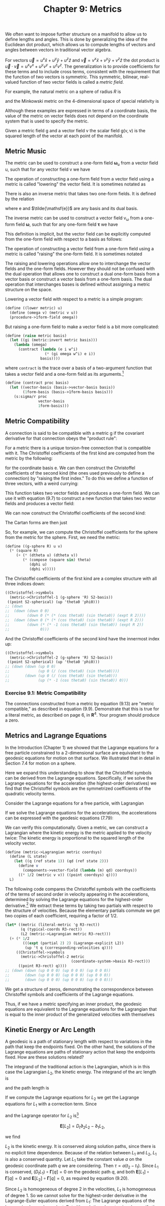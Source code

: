 #+title: Chapter 9: Metrics
#+STARTUP: noindent

We often want to impose further structure on a manifold to allow us to define
lengths and angles. This is done by generalizing the idea of the Euclidean dot
product, which allows us to compute lengths of vectors and angles between
vectors in traditional vector algebra.

For vectors $\vec{u} = u^x\hat{x} + u^y\hat{y} + u^z\hat{z}$ and $\vec{v} =
v^x\hat{x} + v^y\hat{y} + v^z\hat{z}$ the dot product is $\vec{u} \cdot \vec{v}
= u^xv^x + u^yv^y + u^zv^z$. The generalization is to provide coefficients for
these terms and to include cross terms, consistent with the requirement that the
function of two vectors is symmetric. This symmetric, bilinear, real-valued
function of two vector fields is called a /metric field/.

For example, the natural metric on a sphere of radius $R$ is

\begin{equation}
\mathsf{g}(\mathsf{u}, \mathsf{v}) = \
R^2\left(\mathsf{d}\theta(\mathsf{u}) \mathsf{d}\theta(\mathsf{v}) \
+ (\sin \theta)^2 \mathsf{d}\phi(\mathsf{u}) \mathsf{d}\phi(\mathsf{v}) \right),
\end{equation}

and the Minkowski metric on the 4-dimensional space of special relativity is

\begin{equation}
\mathsf{g}(\mathsf{u}, \mathsf{v}) = \
\mathsf{d}x(\mathsf{u}) \mathsf{d}x(\mathsf{v}) \
+ \mathsf{d}y(\mathsf{u}) \mathsf{d}y(\mathsf{v}) \
+ \mathsf{d}z(\mathsf{u}) \mathsf{d}z(\mathsf{v}) \
- c^2 \mathsf{d}t(\mathsf{u}) \mathsf{d}t(\mathsf{v}).
\end{equation}

Although these examples are expressed in terms of a coordinate basis, the value
of the metric on vector fields does not depend on the coordinate system that is
used to specify the metric.

Given a metric field $\mathsf{g}$ and a vector field $\mathsf{v}$ the scalar
field $\mathsf{g(v, v)}$ is the squared length of the vector at each point of
the manifold.

** Metric Music
   The metric can be used to construct a one-form field
   $\boldsymbol{\omega}_\mathsf{u}$ from a vector field $\mathsf{u}$, such that
   for any vector field $\mathsf{v}$ we have

\begin{equation}
\omega_\mathsf{u}(\mathsf{v}) = \mathsf{g(v, u)}.
\end{equation}

   The operation of constructing a one-form field from a vector field using a
   metric is called "lowering" the vector field. It is sometimes notated as

\begin{equation}
\boldsymbol{\omega}_\mathsf{u} = g^\flat(\mathsf{u}).
\end{equation}

   There is also an inverse metric that takes two one-form fields. It is defined
   by the relation

\begin{equation}
\delta_k^i = \sum_j {g^{-1} \left(\tilde{\mathsf{e}}^i, \tilde{\mathsf{e}}^j \right) \mathsf{g}(\mathsf{e}_j, \mathsf{e}_k)}.
\end{equation}

   where $\mathsf{e}$ and $\tilde{\mathsf{e}}$ are any basis and its dual basis.

   The inverse metric can be used to construct a vector field
   $\mathsf{v}_\omega$ from a one-form field $\boldsymbol{\omega}$, such that
   for any one-form field $\boldsymbol{\tau}$ we have

\begin{equation}
\boldsymbol{\tau}(\mathsf{v}_\omega) = \mathsf{g}^{-1}(\boldsymbol{\omega}, \boldsymbol{\tau}).
\end{equation}

   This definition is implicit, but the vector field can be explicitly computed
   from the one-form field with respect to a basis as follows:

\begin{equation}
\mathsf{v}_\omega = \sum_i {g^{-1} \left(\boldsymbol{\omega}, \tilde{\mathsf{e}}^i \right) \mathsf{e}_i}.
\end{equation}

   The operation of constructing a vector field from a one-form field using a
   metric is called "raising" the one-form field. It is sometimes notated

\begin{equation}
\mathsf{v}_\omega = \mathsf{g}^\sharp(\boldsymbol{\omega}).
\end{equation}

   The raising and lowering operations allow one to interchange the vector
   fields and the one-form fields. However they should not be confused with the
   dual operation that allows one to construct a dual one-form basis from a
   vector basis or construct a vector basis from a one-form basis. The dual
   operation that interchanges bases is defined without assigning a metric
   structure on the space.

   Lowering a vector field with respect to a metric is a simple program:

   #+begin_src scheme
(define ((lower metric) u)
  (define (omega v) (metric v u))
  (procedure->1form-field omega))
   #+end_src

   But raising a one-form field to make a vector field is a bit more
   complicated:

   #+begin_src scheme
(define (raise metric basis)
  (let ((gi (metric:invert metric basis)))
    (lambda (omega)
      (contract (lambda (e i w^i)
                  (* (gi omega w^i) e i))
                basis))))
   #+end_src

   where =contract= is the trace over a basis of a two-argument function that
   takes a vector field and a one-form field as its arguments.[fn:1]

   #+begin_src scheme
(define (contract proc basis)
  (let ((vector-basis (basis->vector-basis basis))
        (1form-basis (basis->1form-basis basis)))
    (s:sigma/r proc
               vector-basis
               1form-basis)))
   #+end_src

** Metric Compatibility

   A connection is said to be compatible with a metric $\mathsf{g}$ if the
   covariant derivative for that connection obeys the "product rule":

\begin{equation}
\Delta_\mathsf{X}\left(g(\mathsf{Y}, \mathsf{Z})\right) = g\left(\Delta_\mathsf{X}(\mathsf{Y}), \mathsf{Z}\right) \
+ g\left(\mathsf{Y}, \Delta_\mathsf{X}(\mathsf{Z})\right).
\end{equation}

   For a metric there is a unique torsion-free connection that is compatible
   with it. The Christoffel coefficients of the first kind are computed from the
   metric by the following:

\begin{equation}
\bar{\Gamma}_{i j k} = \frac{1}{2}\left(\mathsf{e}_{k}\left(\mathsf{g}\left(\mathsf{e}_{i}, \mathsf{e}_{j}\right)\right) \
+ \mathsf{e}_{j}\left(\mathsf{g}\left(\mathsf{e}_{i}, \mathsf{e}_{k}\right)\right) \
- \mathsf{e}_{i}\left(\mathsf{g}\left(\mathsf{e}_{j}, \mathsf{e}_{k}\right)\right)\right)
\end{equation}

   for the coordinate basis $\mathsf{e}$. We can then construct the Christoffel
   coefficients of the second kind (the ones used previously to define a
   connection) by "raising the first index." To do this we define a function of
   three vectors, with a weird currying:

\begin{equation}
\sum_{ijk} {\bar{\Gamma}_{ijk} \tilde{\mathsf{e}}^i(\mathsf{u}) \tilde{\mathsf{e}}^j(\mathsf{v}) \tilde{\mathsf{e}}^k(\mathsf{w})}.
\end{equation}

   This function takes two vector fields and produces a one-form field. We can
   use it with equation (9.7) to construct a new function that takes two vector
   fields and produces a vector field:

\begin{equation}
\hat{\Gamma}(\mathsf{v}, \mathsf{w}) \
= \sum_i {\mathsf{g}^{-1} \left(\tilde{\Gamma}(\mathsf{v}, \mathsf{w}), \tilde{\mathsf{e}}^i\right)\mathsf{e}_i}.
\end{equation}

   We can now construct the Christoffel coefficients of the second kind:

\begin{equation}
\Gamma_{jk}^i = \tilde{\mathsf{e}}^i \left(\hat{\Gamma}\left(\mathsf{e}_j, \mathsf{e}_k \right)\right) \
= \sum_m \bar{\Gamma}_{mjk} \mathsf{g}^{-1} \left(\tilde{\mathsf{e}}^m, \tilde{\mathsf{e}}^i \right)
\end{equation}

   The Cartan forms are then just

\begin{equation}
\varpi_j^i \
= \sum_k \Gamma_{jk}^i \tilde{\mathrm{e}}^k \
= \sum_k \tilde{\mathrm{e}}^i \left(\hat{\Gamma}\left(\mathrm{e}_j, \mathrm{e}_k \right)\right) \tilde{\mathrm{e}}^k.
\end{equation}

   So, for example, we can compute the Christoffel coefficients for the sphere
   from the metric for the sphere. First, we need the metric:

   #+begin_src scheme
(define ((g-sphere R) u v)
  (* (square R)
     (+ (* (dtheta u) (dtheta v))
        (* (compose (square sin) theta)
           (dphi u)
           (dphi v)))))
   #+end_src

   The Christoffel coefficients of the first kind are a complex structure with
   all three indices down:

   #+begin_src scheme :results value raw :exports both :cache yes
((Christoffel->symbols
  (metric->Christoffel-1 (g-sphere 'R) S2-basis))
 ((point S2-spherical) (up 'theta0 'phi0)))
;; (down
;;  (down (down 0 0)
;;        (down 0 (* (* (cos theta0) (sin theta0)) (expt R 2))))
;;  (down (down 0 (* (* (cos theta0) (sin theta0)) (expt R 2)))
;;        (down (* (* -1 (cos theta0) (sin theta0)) (expt R 2))
;;              0)))
   #+end_src

   And the Christoffel coefficients of the second kind have the innermost index
   up:

   #+begin_src scheme :results value raw :exports both :cache yes
((Christoffel->symbols
  (metric->Christoffel-2 (g-sphere 'R) S2-basis))
 ((point S2-spherical) (up 'theta0 'phi0)))
;; (down (down (up 0 0)
;;             (up 0 (/ (cos theta0) (sin theta0))))
;;       (down (up 0 (/ (cos theta0) (sin theta0)))
;;             (up (* -1 (cos theta0) (sin theta0)) 0)))
   #+end_src

*** Exercise 9.1: Metric Compatibility

    The connections constructed from a metric by equation (9.13) are "metric
    compatible," as described in equation (9.9). Demonstrate that this is true
    for a literal metric, as described on page 6, in $\mathbf{R}^4$. Your
    program should produce a zero.

**  Metrics and Lagrange Equations

   In the Introduction (Chapter 1) we showed that the Lagrange equations for a
   free particle constrained to a 2-dimensional surface are equivalent to the
   geodesic equations for motion on that surface. We illustrated that in detail
   in Section 7.4 for motion on a sphere.

   Here we expand this understanding to show that the Christoffel symbols can be
   derived from the Lagrange equations. Specifically, if we solve the Lagrange
   equations for the acceleration (the highest-order derivatives) we find that
   the Christoffel symbols are the symmetrized coefficients of the quadratic
   velocity terms.

   Consider the Lagrange equations for a free particle, with Lagrangian

\begin{equation}
L_2(t, x, v) = \frac{1}{2}g(x)(v,v).
\end{equation}

   If we solve the Lagrange equations for the accelerations, the accelerations
   can be expressed with the geodesic equations (7.79):

\begin{equation}
D^2 q^i + \sum_{jk} \left(\Gamma_{jk}^i \circ \chi^{-1} \circ q \right) Dq^j Dq^{k} = 0.
\end{equation}

   We can verify this computationally. Given a metric, we can construct a
   Lagrangian where the kinetic energy is the metric applied to the velocity
   twice: The kinetic energy is proportional to the squared length of the
   velocity vector.

   #+begin_src scheme
(define (metric->Lagrangian metric coordsys)
  (define (L state)
    (let ((q (ref state 1)) (qd (ref state 2)))
      (define v
        (components->vector-field (lambda (m) qd) coordsys))
      ((* 1/2 (metric v v)) ((point coordsys) q))))
  L)
   #+end_src

   The following code compares the Christoffel symbols with the coefficients of
   the terms of second order in velocity appearing in the accelerations,
   determined by solving the Lagrange equations for the highest-order
   derivative.[fn:2] We extract these terms by taking two partials with respect to
   the structure of velocities. Because the elementary partials commute we get
   two copies of each coefficient, requiring a factor of 1/2.

   #+begin_src scheme :results value raw :exports both :cache yes
(let* ((metric (literal-metric 'g R3-rect))
       (q (typical-coords R3-rect))
       (L2 (metric->Lagrangian metric R3-rect)))
  (+ (* 1/2
        (((expt (partial 2) 2) (Lagrange-explicit L2))
         (up 't q (corresponding-velocities q))))
     ((Christoffel->symbols
       (metric->Christoffel-2 metric
                              (coordinate-system->basis R3-rect)))
      ((point R3-rect) q))))
;; (down (down (up 0 0 0) (up 0 0 0) (up 0 0 0))
;;       (down (up 0 0 0) (up 0 0 0) (up 0 0 0))
;;       (down (up 0 0 0) (up 0 0 0) (up 0 0 0)))
   #+end_src

   We get a structure of zeros, demonstrating the correspondence between
   Christoffel symbols and coefficients of the Lagrange equations.

   Thus, if we have a metric specifying an inner product, the geodesic equations
   are equivalent to the Lagrange equations for the Lagrangian that is equal to
   the inner product of the generalized velocities with themselves

** Kinetic Energy or Arc Length

   A geodesic is a path of stationary length with respect to variations in the
   path that keep the endpoints fixed. On the other hand, the solutions of the
   Lagrange equations are paths of stationary action that keep the endpoints
   fixed. How are these solutions related?

   The integrand of the traditional action is the Lagrangian, which is in this
   case the Lagrangian $L_2$, the kinetic energy. The integrand of the arc
   length is

\begin{equation}
L_1(t, x, v) = \sqrt{g(x)(v, v)} = \sqrt{2L_2(t, x, v)}
\end{equation}

   and the path length is

\begin{equation}
\tau = \int_{t_1}^{t_2}{L_1\left(t, q(t), Dq(t)\right)dt}.
\end{equation}

   If we compute the Lagrange equations for $L_2$ we get the Lagrange equations
   for $L_1$ with a correction term. Since

\begin{equation}
L_2(t, x, v) = \frac{1}{2}(L_1(t, x, v))^2,
\end{equation}

   and the Lagrange operator for $L_2$ is[fn:3]

$$
\boldsymbol{E}[L_2] = D_t \partial_2 L_2 - \partial_1 L_2,
$$

   we find

\begin{equation}
\boldsymbol{E}[L_2] =L_1 \boldsymbol{E}[L_1] + \partial_2 L_1 D_t L_1.
\end{equation}

   $L_2$ is the kinetic energy. It is conserved along solution paths, since
   there is no explicit time dependence. Because of the relation between $L_1$
   and $L_2$, $L_1$ is also a conserved quantity. Let $L_1$ take the constant
   value $a$ on the geodesic coordinate path $q$ we are considering. Then $\tau
   = a(t_2 - t_1)$. Since $L_1$ is conserved, $(D_t L_1) \circ
   \boldsymbol{\Gamma}[q] = 0$ on the geodesic path $q$, and both
   $\boldsymbol{E}[L_1] \circ \boldsymbol{\Gamma}[q] = 0$ and
   $\boldsymbol{E}[L_2] \circ \boldsymbol{\Gamma}[q] = 0$, as required by
   equation (9.20).

   Since $L_2$ is homogeneous of degree 2 in the velocities, $L_1$ is
   homogeneous of degree 1. So we cannot solve for the highest-order derivative
   in the Lagrange-Euler equations derived from $L_1$: The Lagrange equations of
   the Lagrangian $L_1$ are dependent. But although they do not uniquely specify
   the evolution, they do specify the geodesic path.

   On the other hand, we can solve for the highest-order derivative in
   $\boldsymbol{E}[L_2]$. This is because $L_1 \boldsymbol{E}[L_1]$ is
   homogeneous of degree 2. So the equations derived from $L_2$ uniquely

*** For Two Dimensions

    We can show this is true for a 2-dimensional system with a general metric.
    We define the Lagrangians in terms of this metric:

    #+begin_src scheme
(define L2
  (metric->Lagrangian (literal-metric 'm R2-rect)
                      R2-rect))

(define (L1 state)
  (sqrt (* 2 (L2 state))))
    #+end_src

    Although the mass matrix of $L_2$ is nonsingular

    #+begin_src scheme :results value raw :exports both :cache yes
(determinant
 (((partial 2) ((partial 2) L2))
  (up 't (up 'x 'y) (up 'vx 'vy))))
;; (+ (* (m_00 (up x y)) (m_11 (up x y)))
;;    (* -1 (expt (m_01 (up x y)) 2)))
    #+end_src

    the mass matrix of $L_1$ has determinant zero

    #+begin_src scheme :results value raw :exports both :cache yes
(determinant
 (((partial 2) ((partial 2) L1))
  (up 't (up 'x 'y) (up 'vx 'vy))))
;; 0
    #+end_src

    showing that these Lagrange equations are dependent.

    We can show this dependence explicitly, for a simple system. Consider the
    simplest possible system, a geodesic (straight line) in a plane:

    #+begin_src scheme
(define (L1 state)
  (sqrt (square (velocity state))))
    #+end_src

    #+begin_src scheme :results value raw :exports both :cache yes
(((Lagrange-equations L1)
  (up (literal-function 'x) (literal-function 'y)))
 't)
;; (down
;;  (/ (+ (* (((expt D 2) x) t) (expt ((D y) t) 2))
;;        (* -1 ((D x) t) ((D y) t) (((expt D 2) y) t)))
;;     (expt (+ (expt ((D x) t) 2) (expt ((D y) t) 2)) 3/2))
;;  (/ (+ (* -1 (((expt D 2) x) t) ((D x) t) ((D y) t))
;;        (* (expt ((D x) t) 2) (((expt D 2) y) t)))
;;     (expt (+ (expt ((D x) t) 2) (expt ((D y) t) 2)) 3/2)))

    #+end_src

    These residuals must be zero; so the numerators must be zero.[fn:4] They
    are:

\begin{aligned}
D^2x\,(Dy)^2 &= Dx\,Dy\,D^2y \\
D^2x\,Dx\,Dy &= (Dx)^2\,D^2y
\end{aligned}

    Note that the only constraint is $D^2x\,Dy = Dx\,D^2y$, so the resulting
    Lagrange equations are dependent.

    This is enough to determine that the result is a straight line, without
    specifying the rate along the line. Suppose $y = f(x)$, for path $(x(t),
    y(t))$. Then

$$
Dy = Df(x)\,Dx\text{ and } D^2y = D^2f(x)\,Dx + Df(x)\,D^2(x).
$$

    Substituting, we get

$$
Df(x)\,Dx\,D^2x = Dx\left(D^2f(x)\,Dx + Df(x)\,D^2x\right)
$$

    or

$$
Df(x)\,D^2x = D^2f(x)\,Dx + Df(x)\,D^2x,
$$


    so $D^2f(x) = 0$. Thus $f$ is a straight line, as required.

*** Reparametrization

    More generally, a differential equation system $F[q](t) = 0$ is said to be
    /reparameterized/ if the coordinate path $q$ is replaced with a new
    coordinate path $q \circ f$. For example, we may change the scale of the
    independent variable. The system $F[q \circ f] = 0$ is said to be
    independent of the parameterization if and only if $F[q] \circ f = 0$. So
    the differential equation system is satisfied by $q \circ f$ if and only if
    it is satisfied by $q$.

    The Lagrangian $L_1$ is homogeneous of degree 1 in the velocities; so

\begin{equation}
\boldsymbol{E}[L_1] \circ \Gamma[q \circ f] \
- \left(\boldsymbol{E}[L_1] \circ \Gamma[q] \circ f\right) Df = 0.
\end{equation}

    We can check this in a simple case. For two dimensions $q = (x, y)$, the
    condition under which a reparameterization $f$ of the geodesic paths with
    coordinates $q$ satisfies the Lagrange equations for $L_1$ is:

    #+begin_src scheme :results value raw :exports both :cache yes
(let ((x (literal-function 'x))
      (y (literal-function 'y))
      (f (literal-function 'f))
      (E1 (Euler-Lagrange-operator L1)))
  ((- (compose E1
               (Gamma (up (compose x f)
                          (compose y f))
                      4))
      (* (compose E1
                  (Gamma (up x y) 4)
                  f)
         (D f)))
   't))
;; (down 0 0)
    #+end_src

    This residual is identically satisfied, showing that the Lagrange equations
    for $L_1$ are independent of the parameterization of the independent
    variable.

    The Lagrangian $L_2$ is homogeneous of degree 2 in the velocities; so

\begin{equation}
\boldsymbol{E}[L_2][q \circ f] - (\boldsymbol{E}[L_2][q]  \circ f)(Df)^2 \
= \left(\partial_2 L_2 \circ \Gamma[q] \circ f\right)(D^2f).
\end{equation}

    Although the Euler-Lagrange equations for $L_1$ are invariant under an
    arbitrary reparameterization $(Df \ne 0)$, the Euler-Lagrange equations for
    $L_2$ are invariant only for a restricted set of $f$. The conditions under
    which a reparameterization $f$ of geodesic paths with coordinates $q$
    satisfies the Lagrange equations for $L_2$ are:

    #+begin_src scheme :results value raw :exports both :cache yes
(let ((q (up (literal-function 'x) (literal-function 'y)))
      (f (literal-function 'f)))
  ((- (compose (Euler-Lagrange-operator L2)
               (Gamma (compose q f) 4))
      (* (compose (Euler-Lagrange-operator L2)
                  (Gamma q 4)
                  f)
         (expt (D f) 2)))
   't))
;; (down
;;  (* (+ (* ((D x) (f t)) (m 00 (up (x (f t)) (y (f t)))))
;;        (* ((D y) (f t)) (m 01 (up (x (f t)) (y (f t))))))
;;     (((expt D 2) f) t))
;;  (* (+ (* ((D x) (f t)) (m 01 (up (x (f t)) (y (f t)))))
;;        (* ((D y) (f t)) (m 11 (up (x (f t)) (y (f t))))))
;;     (((expt D 2) f) t)))
    #+end_src

    We see that if these expressions must be zero, then $D^2f = 0$. This tells
    us that $f$ is at most affine in $t: f(t) = at + b$.

*** Exercise 9.2: SO(3) Geodesics

    We have derived a basis for SO(3) in terms of incremental rotations around
    the rectangular axes. See equations (4.29, 4.30, 4.31). We can use the dual
    basis to define a metric on SO(3).

    #+begin_src scheme
(define (SO3-metric v1 v2)
  (+ (* (e^x v1) (e^x v2))
     (* (e^y v1) (e^y v2))
     (* (e^z v1) (e^z v2))))
    #+end_src

    This metric determines a connection. Show that uniform rotation about an
    arbitrary axis traces a geodesic on SO(3).

*** Exercise 9.3: Curvature of a Spherical Surface

    The 2-dimensional surface of a 3-dimensional sphere can be embedded in three
    dimensions with a metric that depends on the radius:

    #+begin_src scheme
(define M (make-manifold S^2-type 2 3))
(define spherical
  (coordinate-system-at 'spherical 'north-pole M))
(define-coordinates (up theta phi) spherical)
(define spherical-basis (coordinate-system->basis spherical))

(define ((spherical-metric r) v1 v2)
  (* (square r)
     (+ (* (dtheta v1) (dtheta v2))
        (* (square (sin theta))
           (dphi v1) (dphi v2)))))
    #+end_src

    If we raise one index of the Ricci tensor (see equation 8.20) by contracting
    it with the inverse of the metric tensor we can further contract it to
    obtain a scalar manifold function:

\begin{equation}
R = \sum_{ij} \mathsf{g}\left(\tilde{\mathsf{e}}^i, \tilde{\mathsf{e}}^j\right) \
 r\left(\mathsf{e}^i, \mathsf{e}^j\right).
\end{equation}

    The =trace2down= procedure converts a tensor that takes two vector fields
    into a tensor that takes a vector field and a one-form field, and then it
    contracts the result over a basis to make a trace. It is useful for getting
    the Ricci scalar from the Ricci tensor, given a metric and a basis.

    #+begin_src scheme
(define ((trace2down metric basis) tensor)
  (let ((inverse-metric-tensor
         (metric:invert metric-tensor basis)))
    (contract
     (lambda (v1 w1)
       (contract
        (lambda (v w)
          (* (inverse-metric-tensor w1 w)
             (tensor v v1)))
        basis))
     basis)))
    #+end_src

    Evaluate the Ricci scalar for a sphere of radius $r$ to obtain a measure of
    its intrinsic curvature. You should obtain the answer $2/r^2$.

*** Exercise 9.4: Curvature of a Pseudosphere

    Compute the scalar curvature of the pseudosphere (see exercise 8.2). You
    should obtain the value −2.

** General Relativity

   By analogy to Newtonian mechanics, relativistic mechanics has two parts.
   There are equations of motion that describe how particles move under the
   influence of "forces" and there are field equations that describe how the
   forces arise. In general relativity the only force considered is gravity.
   However, gravity is not treated as a force. Instead, gravity arises from
   curvature in the spacetime, and the equations of motion are motion along
   geodesics of that space.

   The geodesic equations for a spacetime with the metric

\begin{equation}
\begin{aligned}
\end{aligned}
\end{equation}

   are Newton's equations to lowest order in $V/c^2$:

\begin{equation}

\end{equation}

*** Exercise 9.5: Newton's Equations

    Verify that Newton's equations (9.25) are indeed the lowest-order terms of
    the geodesic equations for the metric (9.24).

    Einstein's field equations tell how the local energy-momentum distribution
    determines the local shape of the spacetime, as described by the metric
    tensor $g$. The equations are traditionally written

\begin{equation}
\end{equation}

    where $R_{\mu \nu}$ are the components of the Ricci tensor (equation 8.20),
    $R$ is the Ricci scalar (equation 9.23),[fn:5] and $\Lambda$ is the
    cosmological constant.

    $T_{\mu \nu}$ are the components of the stress-energy tensor describing the
    energy-momentum distribution. Equivalently, one can write

\begin{equation}
R_{\mu \nu} = \frac{8 \pi G}{c^4} \left(T_{\mu \nu} - \frac{1}{2} T g_{\mu \nu} \right) - \Lambda g_{\mu \nu}
\end{equation}

    where $T =T_{\mu \nu} g^{\mu \nu}$.[fn:6]

    Einstein's field equations arise from a heuristic derivation by analogy to
    the Poisson equation for a Newtonian gravitational field:

\begin{equation}
\operatorname{Lap}(V) = 4\pi G \rho
\end{equation}

    where $V$ is the gravitational potential field at a point, $\rho$ is the
    mass density at that point, and $\operatorname{Lap}$ is the Laplacian
    operator.

    The time-time component of the Ricci tensor derived from the metric (9.24)
    is the Laplacian of the potential, to lowest order.

    #+begin_src scheme
(define (Newton-metric M G c V)
  (let ((a
         (+ 1 (* (/ 2 (square c))
                 (compose V (up x y z))))))
    (define (g v1 v2)
      (+ (* -1 (square c) a (dt v1) (dt v2))
         (* (dx v1) (dx v2))
         (* (dy v1) (dy v2))
         (* (dz v1) (dz v2))))
    g))

(define (Newton-connection M G c V)
  (Christoffel->Cartan
   (metric->Christoffel-2 (Newton-metric M G c V)
                          spacetime-rect-basis)))

(define nabla
  (covariant-derivative
   (Newton-connection 'M 'G ':c
                      (literal-function 'V (-> (UP Real Real Real) Real)))))

    #+end_src

    #+begin_src scheme :results value raw :exports both :cache yes
(((Ricci nabla (coordinate-system->basis spacetime-rect))
  d/dt d/dt)
 ((point spacetime-rect) (up 't 'x 'y 'z)))
;; mess
    #+end_src

    The leading terms of the mess are

    #+begin_src scheme :eval none
(+ (((partial 0) ((partial 0) V)) (up x y z))
   (((partial 1) ((partial 1) V)) (up x y z))
   (((partial 2) ((partial 2) V)) (up x y z)))
    #+end_src

    which is the Laplacian of V . The other terms are smaller by $V/c^2$.

    Now consider the right-hand side of equation (9.27). In the Poisson equation
    the source of the gravitational potential is the density of matter. Let the
    time-time component of the stress-energy tensor $T_{00}$ be the matter
    density $\rho$. Here is a program for the stress-energy tensor:

    #+begin_src scheme
(define (Tdust rho)
  (define (T w1 w2)
    (* rho (w1 d/dt) (w2 d/dt)))
  T)
    #+end_src

    If we evaluate the right-hand side expression we obtain[fn:7]

    #+begin_src scheme :results value raw :exports both :cache yes
(let ((g (Newton-metric 'M 'G ':c V)))
  (let ((T ij ((drop2 g spacetime-rect-basis) (Tdust 'rho))))
    (let ((T ((trace2down g spacetime-rect-basis) T ij)))
      ((- (T ij d/dt d/dt) (* 1/2 T (g d/dt d/dt)))
       ((point spacetime-rect) (up 't 'x 'y 'z))))))
;; (* 1/2 (expt :c 4) rho)
    #+end_src

    So, to make the Poisson analogy we get

\begin{equation}
R_{\mu \nu} = \frac{8 \pi G}{c^4} \left(T_{\mu \nu} - \frac{1}{2} T g_{\mu \nu} \right) - \Lambda g_{\mu \nu}
\end{equation}

    as required.

*** Exercise 9.6: Curvature of Schwarzschild Spacetime

    In spherical coordinates around a nonrotating gravitating body the metric of
    Schwarzschild spacetime is given as:[fn:8]

    #+begin_src scheme
(define-coordinates (up t r theta phi) spacetime-sphere)

(define (Schwarzschild-metric M G c)
  (let ((a (- 1 (/ (* 2 G M) (* (square c) r)))))
    (lambda (v1 v2)
      (+ (* -1 (square c) a (dt v1) (dt v2))
         (* (/ 1 a) (dr v1) (dr v2))
         (* (square r)
            (+ (* (dtheta v1) (dtheta v2))
               (* (square (sin theta))
                  (dphi v1) (dphi v2))))))))
    #+end_src

    Show that the Ricci curvature of the Schwarzschild spacetime is zero. Use
    the definition of the Ricci tensor in equation (8.20).

*** Exercise 9.7: Circular Orbits in Schwarzschild Spacetime

    Test particles move along geodesics in spacetime. Now that we have a metric
    for Schwarzschild spacetime (page 147) we can use it to construct the
    geodesic equations and determine how test particles move. Consider circular
    orbits. For example, the circular orbit along a line of constant longitude
    is a geodesic, so it should satisfy the geodesic equations. Here is the
    equation of a circular path along the zero longitude line.

    #+begin_src scheme
(define (prime-meridian r omega)
  (compose (point spacetime-sphere)
           (lambda (t) (up t r (* omega t) 0))
           (chart R1-rect)))
    #+end_src

    This equation will satisfy the geodesic equations for compatible values of
    the radius =r= and the angular velocity =omega. If you substitute this into
    the geodesic equation and set the residual to zero you will obtain a
    constraint relating =r and =omega=. Do it.

    Surprise: You should find out that $\omega^2 r^3 = GM$ --- Kepler's law!

*** Exercise 9.8: Stability of Circular Orbits

    In Schwarzschild spacetime there are stable circular orbits if the
    coordinate $r$ is large enough, but below that value all orbits are
    unstable. The critical value of $r$ is larger than the Schwarzschild horizon
    radius. Let's find that value.

    For example, we can consider a perturbation of the orbit of constant
    longitude. Here is the result of adding an exponential variation of size
    =epsilon=:

    #+begin_src scheme
(define (prime-meridian+X r epsilon X)
  (compose
   (point spacetime-sphere)
   (lambda (t)
     (up (+ t (* epsilon (* (ref X 0) (exp (* 'lambda t)))))
         (+ r (* epsilon (* (ref X 1) (exp (* 'lambda t)))))
         (+ (* (sqrt (/ (* 'G 'M) (expt r 3))) t)
            (* epsilon (* (ref X 2) (exp (* 'lambda t)))))
         0))
   (chart R1-rect)))
    #+end_src

    Plugging this into the geodesic equation yields a structure of residuals:

    #+begin_src scheme
(define (geodesic-equation+X-residuals eps X)
  (let ((gamma (prime-meridian+X 'r eps X)))
    (((((covariant-derivative Cartan gamma) d/dtau)
       ((differential gamma) d/dtau))
      (chart spacetime-sphere))
     ((point R1-rect) 't))))
    #+end_src

    The characteristic equation in the eigenvalue =lambda= can be obtained as the
    numerator of the expression:

    #+begin_src scheme
(determinant
 (submatrix (((* (partial 1) (partial 0))
              geodesic-equation+X-residuals)
             0
             (up 0 0 0))
            0 3 0 3))
    #+end_src

    Show that the orbits are unstable if $r < 6GM / c^2$.

*** Exercise 9.9: Friedmann-Lemaître-Robertson-Walker

    The Einstein tensor $G_{\mu \nu}$ (see footnote 5) can be expressed as a
    program:

    #+begin_src scheme
(define (Einstein coordinate-system metric-tensor)
  (let* ((basis (coordinate-system->basis coordinate-system))
         (connection
          (Christoffel->Cartan
           (metric->Christoffel-2 metric-tensor basis)))
         (nabla (covariant-derivative connection))
         (Ricci-tensor (Ricci nabla basis))
         (Ricci-scalar
          ((trace2down metric-tensor basis) Ricci-tensor)))
    (define (Einstein-tensor v1 v2)
      (- (Ricci-tensor v1 v2)
         (* 1/2 Ricci-scalar (metric-tensor v1 v2))))
    Einstein-tensor))

(define (Einstein-field-equation
         coordinate-system metric-tensor Lambda stress-energy-tensor)
  (let ((Einstein-tensor
         (Einstein coordinate-system metric-tensor)))
    (define EFE-residuals
      (- (+ Einstein-tensor (* Lambda metric-tensor))
         (* (/ (* 8 :pi :G) (expt :c 4))
            stress-energy-tensor)))
    EFE-residuals))
    #+end_src

    One exact solution to the Einstein equations was found by Alexander
    Friedmann in 1922. He showed that a metric for an isotropic and homogeneous
    spacetime was consistent with a similarly isotropic and homogeneous
    stress-energy tensor in Einstein's equations. In this case the residuals of
    the Einstein equations gave ordinary differential equations for the
    time-dependent scale of the universe. These are called the Robertson-Walker
    equations. Friedmann's metric is:

    #+begin_src scheme
(define (FLRW-metric c k R)
  (define-coordinates (up t r theta phi) spacetime-sphere)
  (let ((a (/ (square (compose R t)) (- 1 (* k (square r)))))
        (b (square (* (compose R t) r))))
    (define (g v1 v2)
      (+ (* -1 (square c) (dt v1) (dt v2))
         (* a (dr v1) (dr v2))
         (* b (+ (* (dtheta v1) (dtheta v2))
                 (* (square (sin theta))
                    (dphi v1) (dphi v2))))))
    g))
    #+end_src

    Here =c= is the speed of light, =k= is the intrinsic curvature, and =R= is a
    length scale that is a function of time.

    The associated stress-energy tensor is

    #+begin_src scheme
(define (Tperfect-fluid rho p c metric)
  (define-coordinates (up t r theta phi) spacetime-sphere)
  (let* ((basis (coordinate-system->basis spacetime-sphere))
         (inverse-metric (metric:invert metric basis)))
    (define (T w1 w2)
      (+ (* (+ (compose rho t)
               (/ (compose p t) (square c)))
            (w1 d/dt) (w2 d/dt))
         (* (compose p t) (inverse-metric w1 w2))))
    T))
    #+end_src

    where =rho is the energy density, and =p= is the pressure in an ideal fluid
    model.

    The Robertson-Walker equations are:

\begin{equation}
\begin{aligned}
\left(\frac{DR(t)}{R(t)} \right)^2 + \frac{kc^2}{(R(t))^2} - \frac{\Lambda c^2}{3} = \frac{8 \pi G}{3} \rho(t), \\
2 \frac{D^2 R(t)}{R(t)} - \frac{2}{3} \Lambda c^2 = -8 \pi G \left(\frac{\rho(t)}{3} + \frac{p(t)}{c^2} \right).
\end{aligned}
\end{equation}

    Use the programs supplied to derive the Robertson-Walker equations.

*** Exercise 9.10: Cosmology

    For energy to be conserved, the stress-energy tensor must be constrained so
    that its covariant divergence is zero

\begin{equation}
\sum_\mu \Delta_{e_\mu} T\left(\tilde{\mathsf{e}}^\mu, \omega \right) = 0
\end{equation}

    for every one-form $\omega$.

    a. Show that for the perfect fluid stress-energy tensor and the FLRW metric
       this constraint is equivalent to the differential equation

\begin{equation}
D\left(c^2 \rho R^3\right) + pD\left(R^3\right) = 0.
\end{equation}

    b. Assume that in a “matter-dominated universe” radiation pressure is
       negligible, so $p = 0$. Using the Robertson-Walker equations (9.30) and
       the energy conservation equation (9.32) show that the observation of an
       expanding universe is compatible with a negative curvature universe, a
       flat universe, or a positive curvature universe: $k \in \left\{−1, 0,
       +1\right\}$.

* Footnotes

[fn:8] The spacetime manifold is built from $\mathbf{R}^4$ with the addition of
appropriate coordinate systems:

#+begin_src scheme
(define spacetime (make-manifold R^n 4))
(define spacetime-rect
  (coordinate-system-at 'rectangular 'origin spacetime))
(define spacetime-sphere
  (coordinate-system-at 'spacetime-spherical 'origin spacetime))
#+end_src

[fn:7] The procedure =trace2down= is defined on page 144. This expression also
uses =drop2=, which converts a tensor field that takes two one-form fields into a
tensor field that takes two vector fields. Its definition is

#+begin_src scheme
(define ((drop2 metric-tensor basis) tensor)
  (lambda (v1 v2)
    (contract
     (lambda (e1 w1)
       (contract
        (lambda (e2 w2)
          (* (metric-tensor v1 e1) (tensor w1 w2) (metric-tensor e2 v2)))
        basis))
     basis)))
#+end_src

[fn:6] Start with equation (9.26). Raise one index of both sides, and then
contract. Notice that the trace $g_\mu^\mu = 4$, the dimension of spacetime.
This gets $R = −\left(\frac{8 \pi G}{c^4}\right) T$ , from which we can deduce
equation (9.27).

[fn:5] The tensor with components $G_{\mu \nu} = R_{\mu \nu} - \frac{1}{2} R
g_{\mu \nu}$ is called the Einstein tensor. In his search for an appropriate
field equation for gravity, Einstein demanded /general covariance/ (independence
of coordinate system) and local Lorentz invariance (at each point
transformations must preserve the line element). These considerations led
Einstein to look for a tensor equation (see Appendix C).

[fn:4] We cheated: We hand-simplified the denominator to make the result more
obvious.

[fn:3] $\mathbf{E}$ is the Euler-Lagrange operator, which gives the residuals of
the Lagrange equations for a Lagrangian. $\mathbf{\Gamma}$ extends a
configuration-space path $q$ to make a state-space path, with as many terms as
needed: $\mathbf{\Gamma}[q](t) = (t, q(t), Dq(t), \ldots)$. The total time
derivative $D_t$ is defined by $D_t F \circ \mathbf{\Gamma}[q] = D\left(F \circ
\mathbf{\Gamma}[q]\right)$ for any state function $F$ and path $q$. The Lagrange
equations are $\mathbf{E}$[L] \circ \Gamma[q] = 0. See [19] for more details.

[fn:2] The procedure =Lagrange-explicit= produces the accelerations of the
coordinates. In this code the division operator (=/=) multiplies its first
argument on the left by the inverse of its second argument.

#+begin_src scheme
(define (Lagrange-explicit L)
  (let ((P ((partial 2) L))
        (F ((partial 1) L)))
    (/ (- F (+ ((partial 0) P) (* ((partial 1) P) velocity)))
       ((partial 2) P))))
#+end_src

[fn:1] Notice that =raise= and =lower= are not symmetrical. This is because
vector fields and form fields are not symmetrical: a vector field takes a
manifold function as its argument, whereas a form field takes a vector field as
its argument. This asymmetry is not apparent in traditional treatments based on
index notation.

